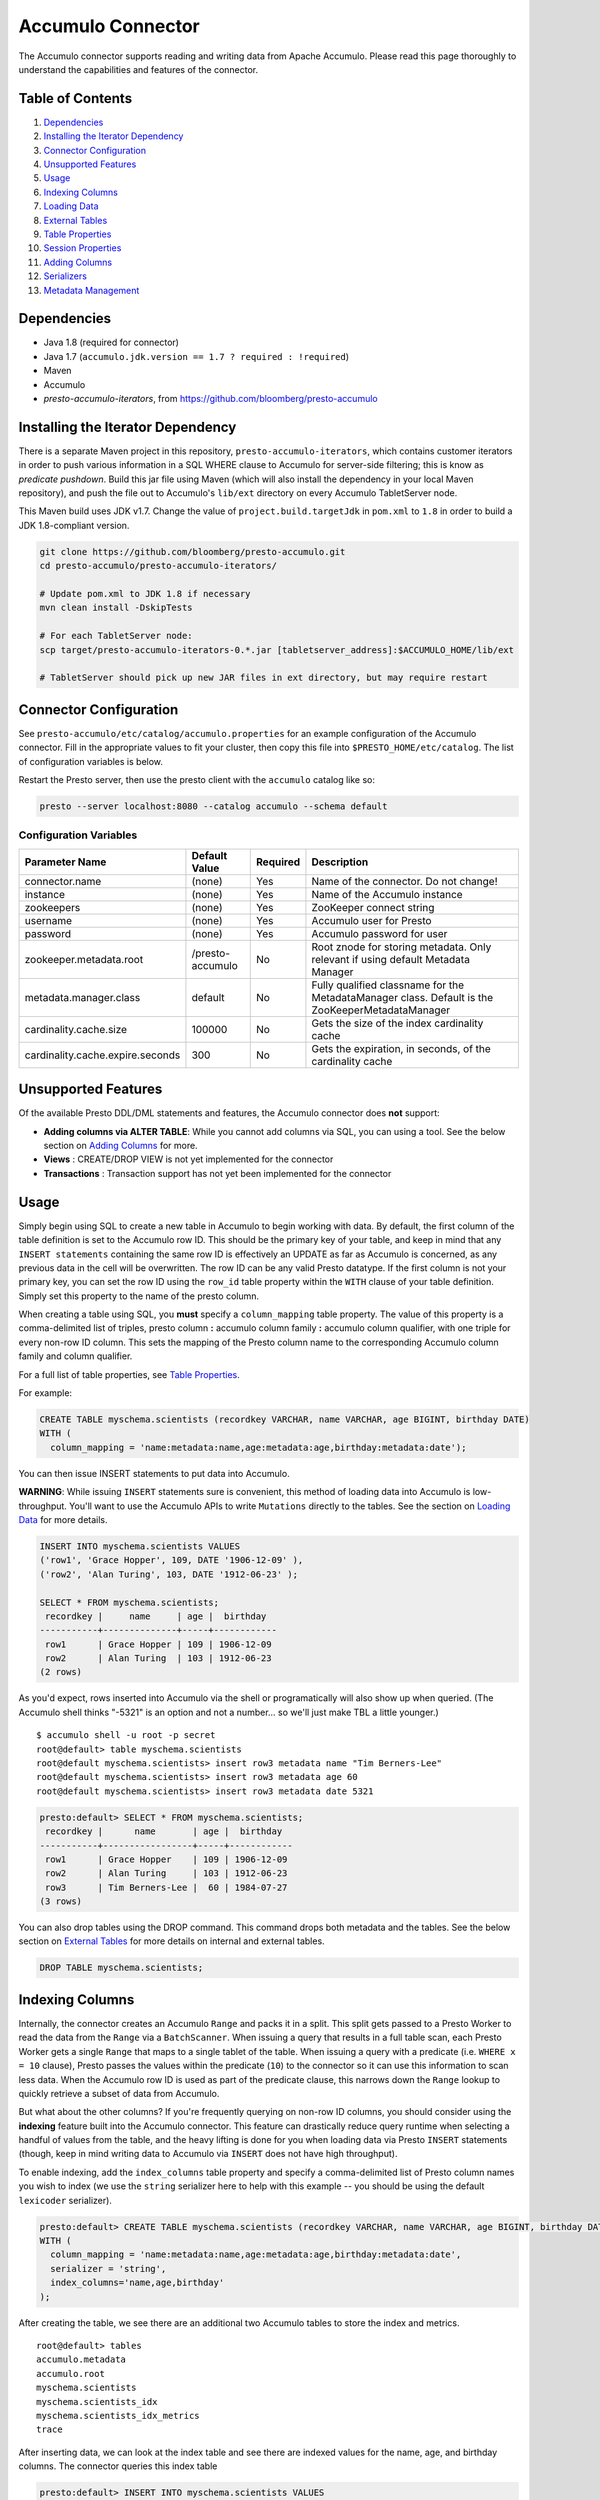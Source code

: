 ..
.. Copyright 2016 Bloomberg L.P.
..
.. Licensed under the Apache License, Version 2.0 (the "License");
.. you may not use this file except in compliance with the License.
.. You may obtain a copy of the License at
..
..     http://www.apache.org/licenses/LICENSE-2.0
..
.. Unless required by applicable law or agreed to in writing, software
.. distributed under the License is distributed on an "AS IS" BASIS,
.. WITHOUT WARRANTIES OR CONDITIONS OF ANY KIND, either express or implied.
.. See the License for the specific language governing permissions and
.. limitations under the License.

Accumulo Connector
==================

The Accumulo connector supports reading and writing data from Apache Accumulo.
Please read this page thoroughly to understand the capabilities and features of the connector.

Table of Contents
~~~~~~~~~~~~~~~~~
#. `Dependencies <#dependencies>`__
#. `Installing the Iterator Dependency <#installing-the-iterator-dependency>`__
#. `Connector Configuration <#connector-configuration>`__
#. `Unsupported Features <#unsupported-features>`__
#. `Usage <#usage>`__
#. `Indexing Columns <#indexing-columns>`__
#. `Loading Data <#loadingdata>`__
#. `External Tables <#external-tables>`__
#. `Table Properties <#table-properties>`__
#. `Session Properties <#session-properties>`__
#. `Adding Columns <#adding-columns>`__
#. `Serializers <#serializers>`__
#. `Metadata Management <#metadata-management>`__

Dependencies
~~~~~~~~~~~~
-  Java 1.8 (required for connector)
-  Java 1.7 (``accumulo.jdk.version == 1.7 ? required : !required``)
-  Maven
-  Accumulo
-  *presto-accumulo-iterators*, from `https://github.com/bloomberg/presto-accumulo <https://github.com/bloomberg/presto-accumulo>`_

Installing the Iterator Dependency
~~~~~~~~~~~~~~~~~~~~~~~~~~~~~~~~~~
There is a separate Maven project in this repository,
``presto-accumulo-iterators``, which contains customer iterators in
order to push various information in a SQL WHERE clause to Accumulo for
server-side filtering; this is know as *predicate pushdown*. Build this
jar file using Maven (which will also install the dependency in your
local Maven repository), and push the file out to Accumulo's ``lib/ext``
directory on every Accumulo TabletServer node.

This Maven build uses JDK v1.7. Change the value of
``project.build.targetJdk`` in ``pom.xml`` to ``1.8`` in order to build
a JDK 1.8-compliant version.

.. code:: bash

    git clone https://github.com/bloomberg/presto-accumulo.git
    cd presto-accumulo/presto-accumulo-iterators/

    # Update pom.xml to JDK 1.8 if necessary
    mvn clean install -DskipTests

    # For each TabletServer node:
    scp target/presto-accumulo-iterators-0.*.jar [tabletserver_address]:$ACCUMULO_HOME/lib/ext

    # TabletServer should pick up new JAR files in ext directory, but may require restart

Connector Configuration
~~~~~~~~~~~~~~~~~~~~~~~
See ``presto-accumulo/etc/catalog/accumulo.properties`` for an example
configuration of the Accumulo connector. Fill in the appropriate values
to fit your cluster, then copy this file into
``$PRESTO_HOME/etc/catalog``. The list of configuration variables is
below.

Restart the Presto server, then use the presto client with the
``accumulo`` catalog like so:

.. code:: bash

    presto --server localhost:8080 --catalog accumulo --schema default

Configuration Variables
-----------------------
+----------------------------------+------------------+----------+--------------------------------------------------------------------------------------------------+
| Parameter Name                   | Default Value    | Required | Description                                                                                      |
+==================================+==================+==========+==================================================================================================+
| connector.name                   | (none)           | Yes      | Name of the connector. Do not change!                                                            |
+----------------------------------+------------------+----------+--------------------------------------------------------------------------------------------------+
| instance                         | (none)           | Yes      | Name of the Accumulo instance                                                                    |
+----------------------------------+------------------+----------+--------------------------------------------------------------------------------------------------+
| zookeepers                       | (none)           | Yes      | ZooKeeper connect string                                                                         |
+----------------------------------+------------------+----------+--------------------------------------------------------------------------------------------------+
| username                         | (none)           | Yes      | Accumulo user for Presto                                                                         |
+----------------------------------+------------------+----------+--------------------------------------------------------------------------------------------------+
| password                         | (none)           | Yes      | Accumulo password for user                                                                       |
+----------------------------------+------------------+----------+--------------------------------------------------------------------------------------------------+
| zookeeper.metadata.root          | /presto-accumulo | No       | Root znode for storing metadata. Only relevant if using default Metadata Manager                 |
+----------------------------------+------------------+----------+--------------------------------------------------------------------------------------------------+
| metadata.manager.class           | default          | No       | Fully qualified classname for the MetadataManager class. Default is the ZooKeeperMetadataManager |
+----------------------------------+------------------+----------+--------------------------------------------------------------------------------------------------+
| cardinality.cache.size           | 100000           | No       | Gets the size of the index cardinality cache                                                     |
+----------------------------------+------------------+----------+--------------------------------------------------------------------------------------------------+
| cardinality.cache.expire.seconds | 300              | No       | Gets the expiration, in seconds, of the cardinality cache                                        |
+----------------------------------+------------------+----------+--------------------------------------------------------------------------------------------------+

Unsupported Features
~~~~~~~~~~~~~~~~~~~~

Of the available Presto DDL/DML statements and features, the Accumulo connector does **not** support:

- **Adding columns via ALTER TABLE**: While you cannot add columns via SQL, you can using a tool.
  See the below section on `Adding Columns <#adding-columns>`__ for more.
- **Views** : CREATE/DROP VIEW is not yet implemented for the connector
- **Transactions** : Transaction support has not yet been implemented for the connector

Usage
~~~~~

Simply begin using SQL to create a new table in Accumulo to begin
working with data. By default, the first column of the table definition
is set to the Accumulo row ID. This should be the primary key of your
table, and keep in mind that any ``INSERT statements`` containing the same
row ID is effectively an UPDATE as far as Accumulo is concerned, as any
previous data in the cell will be overwritten. The row ID can be
any valid Presto datatype. If the first column is not your primary key, you
can set the row ID using the ``row_id`` table property within the ``WITH``
clause of your table definition. Simply set this property to the name of the presto column.

When creating a table using SQL, you **must** specify a
``column_mapping`` table property. The value of this property is a
comma-delimited list of triples, presto column **:** accumulo column
family **:** accumulo column qualifier, with one triple for every
non-row ID column. This sets the mapping of the Presto column name to
the corresponding Accumulo column family and column qualifier.

For a full list of table properties, see `Table Properties <#table-properties>`__.

For example:

.. code:: sql

    CREATE TABLE myschema.scientists (recordkey VARCHAR, name VARCHAR, age BIGINT, birthday DATE) 
    WITH (
      column_mapping = 'name:metadata:name,age:metadata:age,birthday:metadata:date');

You can then issue INSERT statements to put data into Accumulo.

**WARNING**: While issuing ``INSERT`` statements sure is convenient,
this method of loading data into Accumulo is low-throughput. You'll want
to use the Accumulo APIs to write ``Mutations`` directly to the tables.
See the section on `Loading Data <#loading-data>`__ for more details.

.. code:: sql

    INSERT INTO myschema.scientists VALUES
    ('row1', 'Grace Hopper', 109, DATE '1906-12-09' ),
    ('row2', 'Alan Turing', 103, DATE '1912-06-23' );

    SELECT * FROM myschema.scientists;
     recordkey |     name     | age |  birthday  
    -----------+--------------+-----+------------
     row1      | Grace Hopper | 109 | 1906-12-09 
     row2      | Alan Turing  | 103 | 1912-06-23 
    (2 rows)

As you'd expect, rows inserted into Accumulo via the shell or
programatically will also show up when queried. (The Accumulo shell
thinks "-5321" is an option and not a number... so we'll just make TBL a
little younger.)

::

    $ accumulo shell -u root -p secret
    root@default> table myschema.scientists
    root@default myschema.scientists> insert row3 metadata name "Tim Berners-Lee"
    root@default myschema.scientists> insert row3 metadata age 60
    root@default myschema.scientists> insert row3 metadata date 5321

.. code:: sql

    presto:default> SELECT * FROM myschema.scientists;
     recordkey |      name       | age |  birthday  
    -----------+-----------------+-----+------------
     row1      | Grace Hopper    | 109 | 1906-12-09 
     row2      | Alan Turing     | 103 | 1912-06-23 
     row3      | Tim Berners-Lee |  60 | 1984-07-27 
    (3 rows)

You can also drop tables using the DROP command. This command drops both
metadata and the tables. See the below section on `External
Tables <#external-tables>`__ for more details on internal and external
tables.

.. code:: sql

    DROP TABLE myschema.scientists;

Indexing Columns
~~~~~~~~~~~~~~~~~~

Internally, the connector creates an Accumulo ``Range`` and packs it in
a split. This split gets passed to a Presto Worker to read the data from
the ``Range`` via a ``BatchScanner``. When issuing a query that results
in a full table scan, each Presto Worker gets a single ``Range`` that
maps to a single tablet of the table. When issuing a query with a
predicate (i.e. ``WHERE x = 10`` clause), Presto passes the values
within the predicate (``10``) to the connector so it can use this
information to scan less data. When the Accumulo row ID is used as part
of the predicate clause, this narrows down the ``Range`` lookup to quickly
retrieve a subset of data from Accumulo.

But what about the other columns? If you're frequently querying on
non-row ID columns, you should consider using the **indexing**
feature built into the Accumulo connector. This feature can drastically
reduce query runtime when selecting a handful of values from the table,
and the heavy lifting is done for you when loading data via Presto
``INSERT`` statements (though, keep in mind writing data to Accumulo via
``INSERT`` does not have high throughput).

To enable indexing, add the ``index_columns`` table property and specify
a comma-delimited list of Presto column names you wish to index (we use the
``string`` serializer here to help with this example -- you
should be using the default ``lexicoder`` serializer).

.. code:: sql

    presto:default> CREATE TABLE myschema.scientists (recordkey VARCHAR, name VARCHAR, age BIGINT, birthday DATE)
    WITH (
      column_mapping = 'name:metadata:name,age:metadata:age,birthday:metadata:date',
      serializer = 'string',
      index_columns='name,age,birthday'
    );

After creating the table, we see there are an additional two Accumulo
tables to store the index and metrics.

::

    root@default> tables
    accumulo.metadata
    accumulo.root
    myschema.scientists
    myschema.scientists_idx
    myschema.scientists_idx_metrics
    trace

After inserting data, we can look at the index table and see there are
indexed values for the name, age, and birthday columns. The connector
queries this index table

.. code:: sql

    presto:default> INSERT INTO myschema.scientists VALUES
    ('row1', 'Grace Hopper', 109, DATE '1906-12-09' ),
    ('row2', 'Alan Turing', 103, DATE '1912-06-23' );

    root@default> scan -t myschema.scientists_idx
    -21011 metadata_date:row2 []
    -23034 metadata_date:row1 []
    103 metadata_age:row2 []
    109 metadata_age:row1 []
    Alan Turing metadata_name:row2 []
    Grace Hopper metadata_name:row1 []

When issuing a query with a ``WHERE`` clause against indexed columns,
the connector searches the index table for all row IDs that contain the
value within the predicate. These row IDs are bundled into a Presto
split as single-value ``Range`` objects (the number of row IDs per split
is controlled by the value of ``accumulo.index_rows_per_split``) and
passed to a Presto worker to be configured in the ``BatchScanner`` which
scans the data table.

.. code:: sql

    presto:default> SELECT * FROM myschema.scientists WHERE age = 109;
     recordkey |     name     | age |  birthday
    -----------+--------------+-----+------------
     row1      | Grace Hopper | 109 | 1906-12-09
    (1 row)

Loading Data
~~~~~~~~~~~~
The Accumulo connector supports loading data via INSERT statements, however
this method tends to be low-throughput and should not be relied on when throughput
is a concern. Instead, users of the connector should use the ``PrestoBatchWriter``
tool that is provided as part of the presto-accumulo-tools subproject in the
`presto-accumulo repository <https://github.com/bloomberg/presto-accumulo>`_.

The ``PrestoBatchWriter`` is a wrapper class for the typical ``BatchWriter`` that
leverages the Presto/Accumulo metadata to write Mutations to the main data table.
In particular, it handles indexing the given mutations on any indexed columns.
Usage of the tool is provided in the README in the `repository <https://github.com/bloomberg/presto-accumulo>`_.

External Tables
~~~~~~~~~~~~~~~

By default, the tables created using SQL statements via Presto are
*internal* tables, that is both the Presto table metadata and the
Accumulo tables are managed by Presto. When you create an internal
table, the Accumulo table is created as well. You will receive an error
if the Accumulo table already exists. When an internal table is dropped
via Presto, the Accumulo table (and any index tables) are dropped as
well.

To change this behavior, set the ``external`` property to ``true`` when
issuing the ``CREATE`` statement. This will make the table an *external*
table, and a ``DROP TABLE`` command will **only** delete the metadata
associated with the table -- the Accumulo tables and data remain
untouched.

External tables can be a bit more difficult to work with, as the data is stored
in an expected format. If the data is not stored correctly, then you're
gonna have a bad time. Users still provided a ``column_mapping`` property
when creating the table. This creates the mapping of Presto column name
to the column family/qualifier for the cell of the table. The value of the
cell is stored in the ``Value`` of the Accumulo key/value pair. By default,
this value is expected to be serialized using Accumulo's *lexicoder* API.
If you are storing values as strings, you can specify a different serializer
using the ``serializer`` property of the table. See the section on
`Table Properties <#table-properties>`__ for more information.

Note that the Accumulo table and any index tables (if applicable) must
exist prior to creating the external table. First, we create an Accumulo
table called ``external_table``.

.. code:: sql

    root@default> createtable external_table

Next, we create the Presto external table.

.. code:: sql

    presto:default> CREATE TABLE external_table (a VARCHAR, b BIGINT, c DATE) 
    WITH (
        column_mapping = 'a:md:a,b:md:b,c:md:c',
        external = true
    );

After creating the table, usage of the table continues as usual:

.. code:: sql

    presto:default> INSERT INTO external_table VALUES ('1', 1, DATE '2015-03-06'), ('2', 2, DATE '2015-03-07');
    INSERT: 2 rows

    presto:default> SELECT * FROM external_table;
     a | b |     c      
    ---+---+------------
     1 | 1 | 2015-03-06 
     2 | 2 | 2015-03-06 
    (2 rows)

    presto:default> DROP TABLE external_table;
    DROP TABLE

After dropping the table, the table will still exist in Accumulo because
it is *external*.

.. code:: sql

    root@default> tables
    accumulo.metadata
    accumulo.root
    external_table
    trace

Table Properties
~~~~~~~~~~~~~~~~~~

Table property usage example:

.. code:: sql

    CREATE TABLE myschema.scientists (recordkey VARCHAR, name VARCHAR, age BIGINT, birthday DATE)
    WITH (
      column_mapping = 'name:metadata:name,age:metadata:age,birthday:metadata:date',
      index_columns = 'name,age'
    );

+-----------------+----------+----------------+------------------------------------------------------------------------------------------------------------------------------------------------------------------------------------------------------------------------------------------------------------------------------------+
| Property Name   | Required | Default Value  | Description                                                                                                                                                                                                                                                                        |
+=================+==========+================+====================================================================================================================================================================================================================================================================================+
| column_mapping  | Yes      | (none)         | Comma-delimited list of column metadata: col_name:col_family:col_qualifier,[...]                                                                                                                                                                                                   |
+-----------------+----------+----------------+------------------------------------------------------------------------------------------------------------------------------------------------------------------------------------------------------------------------------------------------------------------------------------+
| index_columns   | No       | (none)         | A comma-delimited list of Presto columns that are indexed in this table's corresponding index table                                                                                                                                                                                |
+-----------------+----------+----------------+------------------------------------------------------------------------------------------------------------------------------------------------------------------------------------------------------------------------------------------------------------------------------------+
| external        | No       | false          | If true, Presto will only do metadata operations for the table. Else, Presto will create and drop Accumulo tables where appropriate.                                                                                                                                               |
+-----------------+----------+----------------+------------------------------------------------------------------------------------------------------------------------------------------------------------------------------------------------------------------------------------------------------------------------------------+
| locality_groups | No       | (none)         | List of locality groups to set on the Accumulo table. Only valid on internal tables. String format is locality group name, colon, comma delimited list of column families in the group. Groups are delimited by pipes. Example: group1:famA,famB,famC|group2:famD,famE,famF|etc... |
+-----------------+----------+----------------+------------------------------------------------------------------------------------------------------------------------------------------------------------------------------------------------------------------------------------------------------------------------------------+
| row_id          | No       | (first column) | Presto column name that maps to the Accumulo row ID.                                                                                                                                                                                                                               |
+-----------------+----------+----------------+------------------------------------------------------------------------------------------------------------------------------------------------------------------------------------------------------------------------------------------------------------------------------------+
| serializer      | No       | default        | Serializer for Accumulo data encodings. Can either be 'default', 'string', 'lexicoder', or a Java class name. Default is 'default', i.e. the value from AccumuloRowSerializer.getDefault(), i.e. 'lexicoder'.                                                                      |
+-----------------+----------+----------------+------------------------------------------------------------------------------------------------------------------------------------------------------------------------------------------------------------------------------------------------------------------------------------+
| scan_auths      | No       | (user auths)   | Scan-time authorizations set on the batch scanner.                                                                                                                                                                                                                                 |
+-----------------+----------+----------------+------------------------------------------------------------------------------------------------------------------------------------------------------------------------------------------------------------------------------------------------------------------------------------+

Session Properties
~~~~~~~~~~~~~~~~~~

You can change the default value of a session property by using the SET
SESSION clause at the top of your Presto script:

.. code:: sql

    SET SESSION accumulo.column_filter_optimizations_enabled = false;

+---------------------------------------------+---------------+-----------------------------------------------------------------------------------------------------------------------------------------------------------------------+
| Property Name                               | Default Value | Description                                                                                                                                                           |
+=============================================+===============+=======================================================================================================================================================================+
| accumulo.optimize_column_filter_pushdowns   | false         | Experimental. Set to true to enable the column value filter pushdowns                                                                                                 |
+---------------------------------------------+---------------+-----------------------------------------------------------------------------------------------------------------------------------------------------------------------+
| accumulo.optimize_locality_enabled          | true          | Set to true to enable data locality for non-indexed scans                                                                                                             |
+---------------------------------------------+---------------+-----------------------------------------------------------------------------------------------------------------------------------------------------------------------+
| accumulo.optimize_split_ranges_enabled      | true          | Set to true to split non-indexed queries by tablet splits. Should generally be true.                                                                                  |
+---------------------------------------------+---------------+-----------------------------------------------------------------------------------------------------------------------------------------------------------------------+
| accumulo.optimize_index_enabled             | true          | Set to true to enable usage of the secondary index on query                                                                                                           |
+---------------------------------------------+---------------+-----------------------------------------------------------------------------------------------------------------------------------------------------------------------+
| accumulo.index_rows_per_split               | 10000         | The number of Accumulo row IDs that are packed into a single Presto split                                                                                             |
+---------------------------------------------+---------------+-----------------------------------------------------------------------------------------------------------------------------------------------------------------------+
| accumulo.index_threshold                    | 0.2           | The ratio between number of rows to be scanned based on the index over the total number of rows.  If the ratio is below this threshold, the index will be used.       |
+---------------------------------------------+---------------+-----------------------------------------------------------------------------------------------------------------------------------------------------------------------+
| accumulo.index_lowest_cardinality_threshold | 0.01          | The threshold where the column with the lowest cardinality will be used instead of computing an intersection of ranges in the index. Secondary index must be enabled. |
+---------------------------------------------+---------------+-----------------------------------------------------------------------------------------------------------------------------------------------------------------------+
| accumulo.index_metrics_enabled              | true          | Set to true to enable usage of the metrics table to optimize usage of the index                                                                                       |
+---------------------------------------------+---------------+-----------------------------------------------------------------------------------------------------------------------------------------------------------------------+
| accumulo.scan_username                      | (config)      | User to impersonate when scanning the tables. This property trumps the scan_auths table property. Default is the user in the connector configuration file.            |
+---------------------------------------------+---------------+-----------------------------------------------------------------------------------------------------------------------------------------------------------------------+

Adding Columns
~~~~~~~~~~~~~~

Adding a new column to an existing table cannot be done today via
``ALTER TABLE [table] ADD COLUMN [name] [type]`` because of the additional
metadata required for the columns to work; the column family, qualifier,
and if the column is indexed.

Instead, you can use one of the utilities in the
`presto-accumulo-tools <https://github.com/bloomberg/presto-accumulo/tree/master/presto-accumulo-tools>`__
sub-project of the ``presto-accumulo`` repository.  Documentation and usage can be found in the README.

Serializers
~~~~~~~~~~~

The Presto connector for Accumulo has a pluggable serializer framework
for handling I/O between Presto and Accumulo. This enables end-users the
ability to programatically serialized and deserialize their special data
formats within Accumulo, while abstracting away the complexity of the
connector itself.

There are two types of serializers currently available; a ``string``
serializer that treats values as Java ``String`` and a ``lexicoder``
serializer that leverages Accumulo's Lexicoder API to store values. The
default serializer is the ``lexicoder`` serializer, as this serializer
does not require expensive conversion operations back and forth between
``String`` objects and the Presto types -- the cell's value is encoded as a
byte array.

You can change the default the serializer by specifying the
``serializer`` table property, using either ``default`` (which is
``lexicoder``), ``string`` or ``lexicoder`` for the built-in types, or
you could provide your own implementation by extending
``AccumuloRowSerializer``, adding it to the Presto ``CLASSPATH``, and
specifying the fully-qualified Java class name in the connector configuration.

.. code:: sql

    presto:default> CREATE TABLE myschema.scientists (recordkey VARCHAR, name VARCHAR, age BIGINT, birthday DATE) 
    WITH (
        column_mapping = 'name:metadata:name,age:metadata:age,birthday:metadata:date',
        serializer = 'default'
    );

    presto:default> INSERT INTO myschema.scientists VALUES
    ('row1', 'Grace Hopper', 109, DATE '1906-12-09' ),
    ('row2', 'Alan Turing', 103, DATE '1912-06-23' );

.. code:: bash

    root@default> scan -t myschema.scientists
    row1 metadata:age []    \x08\x80\x00\x00\x00\x00\x00\x00m
    row1 metadata:date []    \x08\x7F\xFF\xFF\xFF\xFF\xFF\xA6\x06
    row1 metadata:name []    Grace Hopper
    row2 metadata:age []    \x08\x80\x00\x00\x00\x00\x00\x00g
    row2 metadata:date []    \x08\x7F\xFF\xFF\xFF\xFF\xFF\xAD\xED
    row2 metadata:name []    Alan Turing

.. code:: sql

    presto:default> CREATE TABLE myschema.stringy_scientists (recordkey VARCHAR, name VARCHAR, age BIGINT, birthday DATE) 
    WITH (
        column_mapping = 'name:metadata:name,age:metadata:age,birthday:metadata:date',
        serializer = 'string'
    );

    presto:default> INSERT INTO myschema.stringy_scientists VALUES
    ('row1', 'Grace Hopper', 109, DATE '1906-12-09' ),
    ('row2', 'Alan Turing', 103, DATE '1912-06-23' );

.. code:: bash

    root@default> scan -t myschema.stringy_scientists
    row1 metadata:age []    109
    row1 metadata:date []    -23034
    row1 metadata:name []    Grace Hopper
    row2 metadata:age []    103
    row2 metadata:date []    -21011
    row2 metadata:name []    Alan Turing

.. code:: sql

    CREATE TABLE myschema.custom_scientists (recordkey VARCHAR, name VARCHAR, age BIGINT, birthday DATE) 
    WITH (
        column_mapping = 'name:metadata:name,age:metadata:age,birthday:metadata:date',
        serializer = 'my.serializer.package.MySerializer'
    );

Metadata Management
~~~~~~~~~~~~~~~~~~~

Metadata management for the Accumulo tables is pluggable, with an
initial implementation storing the data in ZooKeeper. You can (and
should) issue SQL statements in Presto to create and drop tables. This
is the easiest method of creating the metadata required to make the
connector work. It is best to not mess with the metadata, but here are
the details of how it is stored. Information is power.

A root node in ZooKeeper holds all the mappings, and the format is as
follows:

.. code:: bash

    /metadata-root/schema/table

Where ``metadata-root`` is the value of ``zookeeper.metadata.root`` in
the config file (default is ``/presto-accumulo``), ``schema`` is the
Presto schema (which is identical to the Accumulo namespace name), and
``table`` is the Presto table name (again, identical to Accumulo name).
The data of the ``table`` ZooKeeper node is a serialized
``AccumuloTable`` Java object (which resides in the connector code).
This table contains the schema (namespace) name, table name, column
definitions, the serializer to use for the table, and any additional
table properties.

If you have a need to programmatically manipulate the ZooKeeper metadata
for Accumulo, take a look at
``bloomberg.presto.accumulo.metadata.ZooKeeperMetadataManager`` for some
Java code to simplify the process.
